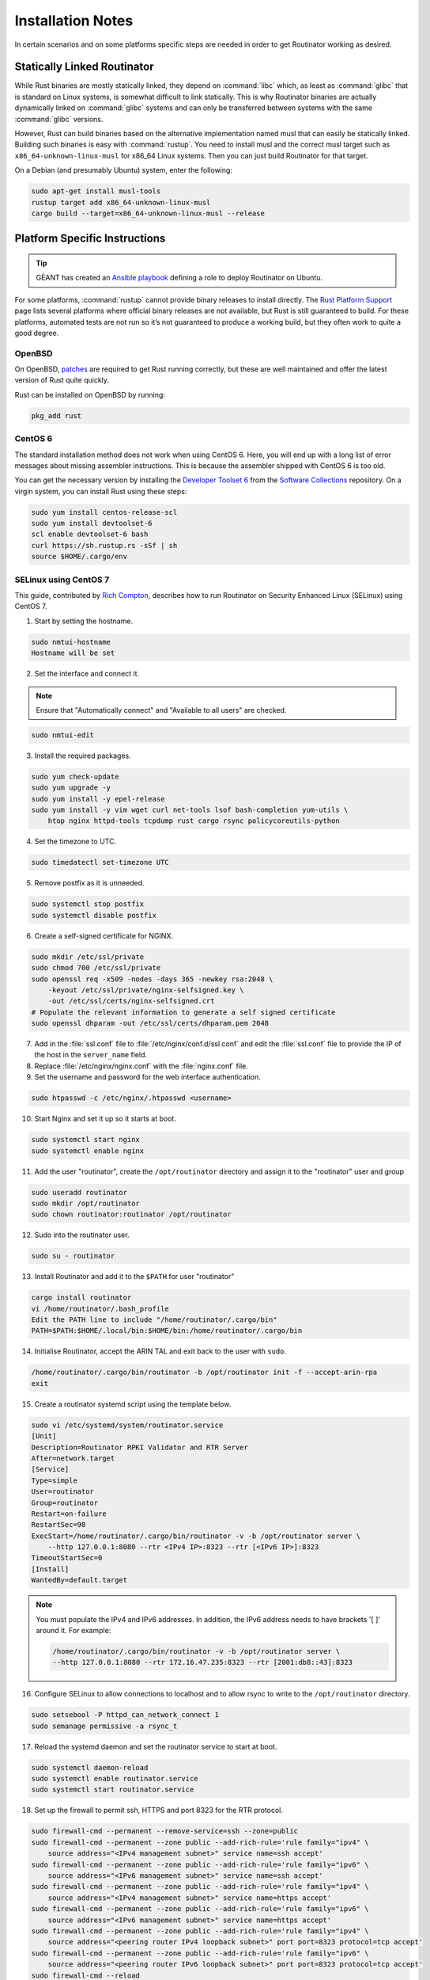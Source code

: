 .. _doc_routinator_installation_notes:

Installation Notes
==================

In certain scenarios and on some platforms specific steps are needed in
order to get Routinator working as desired.

Statically Linked Routinator
----------------------------

While Rust binaries are mostly statically linked, they depend on :command:`libc`
which, as least as :command:`glibc` that is standard on Linux systems, is somewhat
difficult to link statically. This is why Routinator binaries are actually
dynamically linked on :command:`glibc` systems and can only be transferred between
systems with the same :command:`glibc` versions.

However, Rust can build binaries based on the alternative implementation
named musl that can easily be statically linked. Building such binaries is
easy with :command:`rustup`. You need to install musl and the correct musl target
such as ``x86_64-unknown-linux-musl`` for x86\_64 Linux systems. Then you
can just build Routinator for that target.

On a Debian (and presumably Ubuntu) system, enter the following:

.. code-block:: bash

   sudo apt-get install musl-tools
   rustup target add x86_64-unknown-linux-musl
   cargo build --target=x86_64-unknown-linux-musl --release

Platform Specific Instructions
------------------------------

.. Tip:: GÉANT has created an
         `Ansible playbook <https://github.com/GEANT/rpki-validation-tools>`_
         defining a role to deploy Routinator on Ubuntu.

For some platforms, :command:`rustup` cannot provide binary releases to install
directly. The `Rust Platform Support
<https://forge.rust-lang.org/platform-support.html>`_ page lists
several platforms where official binary releases are not available,
but Rust is still guaranteed to build. For these platforms, automated
tests are not run so it’s not guaranteed to produce a working build, but
they often work to quite a good degree.

OpenBSD
"""""""

On OpenBSD, `patches
<https://github.com/openbsd/ports/tree/master/lang/rust/patches>`_ are required
to get Rust running correctly, but these are well maintained and offer the
latest version of Rust quite quickly.

Rust can be installed on OpenBSD by running:

.. code-block:: bash

   pkg_add rust

CentOS 6
""""""""

The standard installation method does not work when using  CentOS 6. Here, you
will end up with a long list of error messages about missing assembler
instructions. This is because the assembler shipped with CentOS 6 is too old.

You can get the necessary version by installing the `Developer Toolset 6
<https://www.softwarecollections.org/en/scls/rhscl/devtoolset-6/>`_ from the
`Software Collections
<https://wiki.centos.org/AdditionalResources/Repositories/SCL>`_ repository. On
a virgin system, you can install Rust using these steps:

.. code-block:: bash

   sudo yum install centos-release-scl
   sudo yum install devtoolset-6
   scl enable devtoolset-6 bash
   curl https://sh.rustup.rs -sSf | sh
   source $HOME/.cargo/env

SELinux using CentOS 7
""""""""""""""""""""""

This guide, contributed by `Rich Compton
<https://github.com/racompton/routinator_centos7_install>`_, describes how to
run Routinator on Security Enhanced Linux (SELinux) using CentOS 7.

1. Start by setting the hostname.

.. code-block:: bash

  sudo nmtui-hostname
  Hostname will be set

2.	Set the interface and connect it.

.. Note:: Ensure that "Automatically connect" and "Available to all users"
          are checked.

.. code-block:: bash

  sudo nmtui-edit

3.	Install the required packages.

.. code-block:: bash

  sudo yum check-update
  sudo yum upgrade -y
  sudo yum install -y epel-release
  sudo yum install -y vim wget curl net-tools lsof bash-completion yum-utils \
      htop nginx httpd-tools tcpdump rust cargo rsync policycoreutils-python

4.	Set the timezone to UTC.

.. code-block:: bash

  sudo timedatectl set-timezone UTC

5.	Remove postfix as it is unneeded.

.. code-block:: bash

  sudo systemctl stop postfix
  sudo systemctl disable postfix

6.	Create a self-signed certificate for NGINX.

.. code-block:: bash

  sudo mkdir /etc/ssl/private
  sudo chmod 700 /etc/ssl/private
  sudo openssl req -x509 -nodes -days 365 -newkey rsa:2048 \
      -keyout /etc/ssl/private/nginx-selfsigned.key \
      -out /etc/ssl/certs/nginx-selfsigned.crt
  # Populate the relevant information to generate a self signed certificate
  sudo openssl dhparam -out /etc/ssl/certs/dhparam.pem 2048

7.	Add in the :file:`ssl.conf` file to :file:`/etc/nginx/conf.d/ssl.conf` and edit the :file:`ssl.conf` file to provide the IP of the host in the ``server_name`` field.

8.	Replace :file:`/etc/nginx/nginx.conf` with the :file:`nginx.conf` file.

9.	Set the username and password for the web interface authentication.

.. code-block:: bash

  sudo htpasswd -c /etc/nginx/.htpasswd <username>

10.	Start Nginx and set it up so it starts at boot.

.. code-block:: bash

  sudo systemctl start nginx
  sudo systemctl enable nginx


11.	Add the user "routinator", create the ``/opt/routinator`` directory and assign it to the "routinator" user and group

.. code-block:: bash

  sudo useradd routinator
  sudo mkdir /opt/routinator
  sudo chown routinator:routinator /opt/routinator

12.	Sudo into the routinator user.

.. code-block:: bash

  sudo su - routinator

13.	Install Routinator and add it to the ``$PATH`` for user "routinator"

.. code-block:: bash

  cargo install routinator
  vi /home/routinator/.bash_profile
  Edit the PATH line to include "/home/routinator/.cargo/bin"
  PATH=$PATH:$HOME/.local/bin:$HOME/bin:/home/routinator/.cargo/bin

14.	Initialise Routinator, accept the ARIN TAL and exit back to the user with ``sudo``.

.. code-block:: bash

  /home/routinator/.cargo/bin/routinator -b /opt/routinator init -f --accept-arin-rpa
  exit

15.	Create a routinator systemd script using the template below.

.. code-block:: bash

  sudo vi /etc/systemd/system/routinator.service
  [Unit]
  Description=Routinator RPKI Validator and RTR Server
  After=network.target
  [Service]
  Type=simple
  User=routinator
  Group=routinator
  Restart=on-failure
  RestartSec=90
  ExecStart=/home/routinator/.cargo/bin/routinator -v -b /opt/routinator server \
      --http 127.0.0.1:8080 --rtr <IPv4 IP>:8323 --rtr [<IPv6 IP>]:8323
  TimeoutStartSec=0
  [Install]
  WantedBy=default.target

.. Note:: You must populate the IPv4 and IPv6 addresses. In addition, the IPv6
          address needs to have brackets '[ ]' around it. For example:

          .. code-block:: bash

            /home/routinator/.cargo/bin/routinator -v -b /opt/routinator server \
            --http 127.0.0.1:8080 --rtr 172.16.47.235:8323 --rtr [2001:db8::43]:8323

16.	Configure SELinux to allow connections to localhost and to allow rsync to write to the ``/opt/routinator`` directory.

.. code-block:: bash

  sudo setsebool -P httpd_can_network_connect 1
  sudo semanage permissive -a rsync_t

17.	Reload the systemd daemon and set the routinator service to start at boot.

.. code-block:: bash

  sudo systemctl daemon-reload
  sudo systemctl enable routinator.service
  sudo systemctl start routinator.service

18.	Set up the firewall to permit ssh, HTTPS and port 8323 for the RTR protocol.

.. code-block:: bash

  sudo firewall-cmd --permanent --remove-service=ssh --zone=public
  sudo firewall-cmd --permanent --zone public --add-rich-rule='rule family="ipv4" \
      source address="<IPv4 management subnet>" service name=ssh accept'
  sudo firewall-cmd --permanent --zone public --add-rich-rule='rule family="ipv6" \
      source address="<IPv6 management subnet>" service name=ssh accept'
  sudo firewall-cmd --permanent --zone public --add-rich-rule='rule family="ipv4" \
      source address="<IPv4 management subnet>" service name=https accept'
  sudo firewall-cmd --permanent --zone public --add-rich-rule='rule family="ipv6" \
      source address="<IPv6 management subnet>" service name=https accept'
  sudo firewall-cmd --permanent --zone public --add-rich-rule='rule family="ipv4" \
      source address="<peering router IPv4 loopback subnet>" port port=8323 protocol=tcp accept'
  sudo firewall-cmd --permanent --zone public --add-rich-rule='rule family="ipv6" \
      source address="<peering router IPv6 loopback subnet>" port port=8323 protocol=tcp accept'
  sudo firewall-cmd --reload

19. Navigate to ``https://<IP address of rpki-validator>/metrics`` to see if it's working. You should authenticate with the username and password that you provided in step 10 of setting up the RPKI Validation Server.
